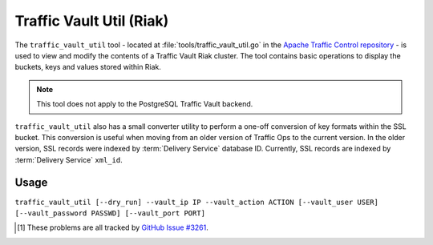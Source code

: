 ..
..
.. Licensed under the Apache License, Version 2.0 (the "License");
.. you may not use this file except in compliance with the License.
.. You may obtain a copy of the License at
..
..     http://www.apache.org/licenses/LICENSE-2.0
..
.. Unless required by applicable law or agreed to in writing, software
.. distributed under the License is distributed on an "AS IS" BASIS,
.. WITHOUT WARRANTIES OR CONDITIONS OF ANY KIND, either express or implied.
.. See the License for the specific language governing permissions and
.. limitations under the License.
..

.. _traffic_vault_util:

*************************
Traffic Vault Util (Riak)
*************************
The ``traffic_vault_util`` tool - located at :file:`tools/traffic_vault_util.go` in the `Apache Traffic Control repository <https://github.com/apache/trafficcontrol>`_ - is used to view and modify the contents of a Traffic Vault Riak cluster. The tool contains basic operations to display the buckets, keys and values stored within Riak.

.. note:: This tool does not apply to the PostgreSQL Traffic Vault backend.

``traffic_vault_util`` also has a small converter utility to perform a one-off conversion of key formats within the SSL bucket. This conversion is useful when moving from an older version of Traffic Ops to the current version. In the older version, SSL records were indexed by :term:`Delivery Service` database ID. Currently, SSL records are indexed by :term:`Delivery Service` ``xml_id``.

.. program:: traffic_vault_util

Usage
=====
``traffic_vault_util [--dry_run] --vault_ip IP --vault_action ACTION [--vault_user USER] [--vault_password PASSWD] [--vault_port PORT]``

.. option:: --dry_run

	An optional flag which, if given, will cause :program:`traffic_vault_util` to not write changes, but merely print what *would* be done in a real run.

.. option:: --vault_action ACTION

	Defines the action to be performed. Available actions are:

	list_buckets
		Lists the "buckets" in the Riak cluster used by Traffic Vault
	list_keys
		Lists all the keys in all the buckets in the Riak cluster used by Traffic Vault
	list_values
		Lists all the values of all the keys in all the buckets in the Riak cluster used by Traffic Vault
	convert_ssl_to_xmlid
		Changes the key of all records in all buckets that start with "ds" into the ``xml_id`` of the :term:`Delivery Service` for which we assume the record was created.

.. option:: --vault_ip IP

	Either the IP address or :abbr:`FQDN (Fully Qualified Domain Name)` of the Traffic Vault instance with which :program:`traffic_vault_util` will interact.

	.. warning:: If this IP address or :abbr:`FQDN (Fully Qualified Domain Name)` does not point to a real Riak cluster, :program:`traffic_vault_util` will print an error message to STDOUT, but *will* **not** *terminate*. Instead, it will try forever to query the server to which it failed to connect, consuming large amounts of CPU usage all the while\ [1]_.

.. option:: --vault_password PASSWD

	An optional flag used to specify the password of the user defined by :option:`--vault_user` when authenticating with Traffic Vault's Riak cluster.

	.. warning:: Although this flag is optional, the utility will not work without it. It will try, but it will fail\ [1]_.

.. option:: --vault_port PORT

	An optional flag which, if given, sets the port to which :program:`traffic_vault_util` will try to connect to Riak. Default: 8087

.. option:: --vault_user USER

	An optional flag which, if given, specifies the name of the user as whom to connect to Riak.

	.. warning:: Although this flag is optional, the utility will not work without it. It will try, but it will fail\ [1]_.

.. [1] These problems are all tracked by `GitHub Issue #3261 <https://github.com/apache/trafficcontrol/issues/3261>`_.
